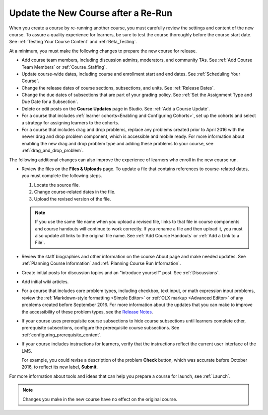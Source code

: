 .. _Update the New Course:

####################################
Update the New Course after a Re-Run
####################################

.. tags:: educator, how-to

When you create a course by re-running another course, you must carefully
review the settings and content of the new course. To assure a quality
experience for learners, be sure to test the course thoroughly before the
course start date. See :ref:`Testing Your Course Content` and
:ref:`Beta_Testing`.

At a minimum, you must make the following changes to prepare the new
course for release.

* Add course team members, including discussion admins, moderators, and
  community TAs. See :ref:`Add Course Team Members` or :ref:`Course_Staffing`.

* Update course-wide dates, including course and enrollment start and end
  dates. See :ref:`Scheduling Your Course`.

* Change the release dates of course sections, subsections, and units. See
  :ref:`Release Dates`.

* Change the due dates of subsections that are part of your grading policy. See
  :ref:`Set the Assignment Type and Due Date for a Subsection`.

* Delete or edit posts on the **Course Updates** page in Studio. See :ref:`Add
  a Course Update`.

* For a course that includes :ref:`learner cohorts<Enabling and Configuring
  Cohorts>`, set up the cohorts and select a strategy for assigning learners to
  the cohorts.

* For a course that includes drag and drop problems, replace any problems
  created prior to April 2016 with the newer drag and drop problem component,
  which is accessible and mobile ready. For more information about enabling the
  new drag and drop problem type and adding these problems to your course, see
  :ref:`drag_and_drop_problem`.

The following additional changes can also improve the experience of learners
who enroll in the new course run.

* Review the files on the **Files & Uploads** page. To update a file that
  contains references to course-related dates, you must complete the
  following steps.

  1. Locate the source file.
  2. Change course-related dates in the file.
  3. Upload the revised version of the file.

  .. note:: If you use the same file name when you upload a revised file,
   links to that file in course components and course handouts will continue to
   work correctly. If you rename a file and then upload it, you must also
   update all links to the original file name. See :ref:`Add Course Handouts`
   or :ref:`Add a Link to a File`.

* Review the staff biographies and other information on the course About page
  and make needed updates. See :ref:`Planning Course Information` and
  :ref:`Planning Course Run Information`.

* Create initial posts for discussion topics and an "introduce yourself"
  post. See :ref:`Discussions`.

* Add initial wiki articles.

* For a course that includes core problem types, including checkbox, text
  input, or math expression input problems, review the
  :ref:`Markdown-style formatting <Simple Editor>` or :ref:`OLX markup
  <Advanced Editor>` of any problems created before September 2016.
  For more information about the updates that you can make to improve the
  accessibility of these problem types, see the `Release Notes
  <http://edx.readthedocs.io/projects/edx-release-notes/en/latest/studio_index.html#updates-to-capa-problem-types>`_.

* If your course uses prerequisite course subsections to hide course
  subsections until learners complete other, prerequisite subsections,
  configure the prerequisite course subsections. See
  :ref:`configuring_prerequisite_content`.

* If your course includes instructions for learners, verify that the
  instructions reflect the current user interface of the LMS.

  For example, you could revise a description of the problem **Check** button,
  which was accurate before October 2016, to reflect its new label, **Submit**.

For more information about tools and ideas that can help you prepare a course
for launch, see :ref:`Launch`.

.. note::
  Changes you make in the new course have no effect on the original course.
